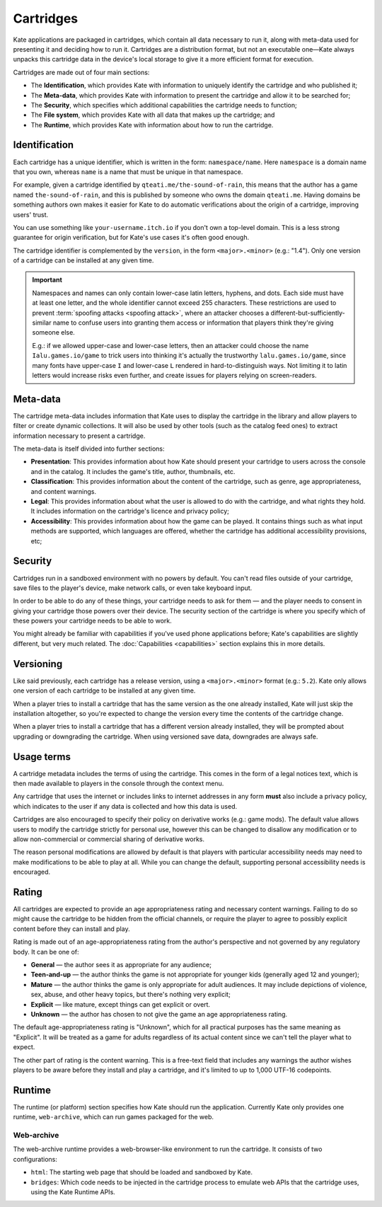 Cartridges
==========

Kate applications are packaged in cartridges, which contain all data necessary
to run it, along with meta-data used for presenting it and deciding how to
run it. Cartridges are a distribution format, but not an executable one—Kate
always unpacks this cartridge data in the device's local storage to give it
a more efficient format for execution.

Cartridges are made out of four main sections:

* The **Identification**, which provides Kate with information to uniquely
  identify the cartridge and who published it;

* The **Meta-data**, which provides Kate with information to present the
  cartridge and allow it to be searched for;

* The **Security**, which specifies which additional capabilities the
  cartridge needs to function;

* The **File system**, which provides Kate with all data that makes up the
  cartridge; and

* The **Runtime**, which provides Kate with information about how to run the
  cartridge.

.. _cartridge identification:

Identification
--------------

Each cartridge has a unique identifier, which is written in the form:
``namespace/name``. Here ``namespace`` is a domain name that you own,
whereas ``name`` is a name that must be unique in that namespace.

For example, given a cartridge identified by ``qteati.me/the-sound-of-rain``,
this means that the author has a game named ``the-sound-of-rain``, and this
is published by someone who owns the domain ``qteati.me``. Having domains be
something authors own makes it easier for Kate to do automatic verifications
about the origin of a cartridge, improving users' trust.

You can use something like ``your-username.itch.io`` if you don't own a
top-level domain. This is a less strong guarantee for origin verification,
but for Kate's use cases it's often good enough.

The cartridge identifier is complemented by the ``version``, in the form
``<major>.<minor>`` (e.g.: "1.4"). Only one version of a cartridge can
be installed at any given time.

.. important::

   Namespaces and names can only contain lower-case latin letters, hyphens, and
   dots. Each side must have at least one letter, and the whole identifier
   cannot exceed 255 characters. These restrictions are used
   to prevent :term:`spoofing attacks <spoofing attack>`, where an attacker chooses a
   different-but-sufficiently-similar name to confuse users into granting them
   access or information that players think they're giving someone else.

   E.g.: if we allowed upper-case and lower-case letters, then an attacker could
   choose the name ``Ialu.games.io/game`` to trick users into thinking it's
   actually the trustworthy ``lalu.games.io/game``, since many fonts have
   upper-case ``I`` and lower-case ``L`` rendered in hard-to-distinguish ways.
   Not limiting it to latin letters would increase risks even further, and create
   issues for players relying on screen-readers.


Meta-data
---------

The cartridge meta-data includes information that Kate uses to display the
cartridge in the library and allow players to filter or create dynamic
collections. It will also be used by other tools (such as the catalog feed
ones) to extract information necessary to present a cartridge.

The meta-data is itself divided into further sections:

* **Presentation**: This provides information about how Kate should present
  your cartridge to users across the console and in the catalog. It includes
  the game's title, author, thumbnails, etc.

* **Classification**: This provides information about the content of the
  cartridge, such as genre, age appropriateness, and content warnings.

* **Legal**: This provides information about what the user is allowed to
  do with the cartridge, and what rights they hold. It includes information
  on the cartridge's licence and privacy policy;

* **Accessibility**: This provides information about how the game can be
  played. It contains things such as what input methods are supported,
  which languages are offered, whether the cartridge has additional
  accessibility provisions, etc;


Security
--------

Cartridges run in a sandboxed environment with no powers by default. You can't
read files outside of your cartridge, save files to the player's device,
make network calls, or even take keyboard input.

In order to be able to do any of these things, your cartridge needs to ask
for them — and the player needs to consent in giving your cartridge those
powers over their device. The security section of the cartridge is where you
specify which of these powers your cartridge needs to be able to work.

You might already be familiar with capabilities if you've used phone
applications before; Kate's capabilities are slightly different, but
very much related. The :doc:`Capabilities <capabilities>` section explains
this in more details.


.. _cartridge versioning:

Versioning
----------

Like said previously, each cartridge has a release version, using a
``<major>.<minor>`` format (e.g.: ``5.2``). Kate only allows one version
of each cartridge to be installed at any given time.

When a player tries to install a cartridge that has the same version
as the one already installed, Kate will just skip the installation altogether,
so you're expected to change the version every time the contents of the
cartridge change.

When a player tries to install a cartridge that has a different version
already installed, they will be prompted about upgrading or downgrading
the cartridge. When using versioned save data, downgrades are always
safe.


.. _cartridge usage terms:

Usage terms
-----------

A cartridge metadata includes the terms of using the cartridge. This comes in
the form of a legal notices text, which is then made available to players in
the console through the context menu.

Any cartridge that uses the internet or includes links to internet addresses
in any form **must** also include a privacy policy, which indicates to the
user if any data is collected and how this data is used.

Cartridges are also encouraged to specify their policy on derivative works
(e.g.: game mods). The default value allows users to modify the cartridge
strictly for personal use, however this can be changed to disallow any
modification or to allow non-commercial or commercial sharing of derivative
works.

The reason personal modifications are allowed by default is that players
with particular accessibility needs may need to make modifications to be
able to play at all. While you can change the default, supporting personal
accessibility needs is encouraged.


.. _cartridge rating:

Rating
------

All cartridges are expected to provide an age appropriateness rating and
necessary content warnings. Failing to do so might cause the cartridge to
be hidden from the official channels, or require the player to agree to
possibly explicit content before they can install and play.

Rating is made out of an age-appropriateness rating from the author's
perspective and not governed by any regulatory body. It can be one of:

* **General** — the author sees it as appropriate for any audience;
* **Teen-and-up** — the author thinks the game is not appropriate for
  younger kids (generally aged 12 and younger);
* **Mature** — the author thinks the game is only appropriate for adult
  audiences. It may include depictions of violence, sex, abuse, and other
  heavy topics, but there's nothing very explicit;
* **Explicit** — like mature, except things can get explicit or overt.
* **Unknown** — the author has chosen to not give the game an age
  appropriateness rating.

The default age-appropriateness rating is "Unknown", which for all practical
purposes has the same meaning as "Explicit". It will be treated as a game
for adults regardless of its actual content since we can't tell the player
what to expect.

The other part of rating is the content warning. This is a free-text field
that includes any warnings the author wishes players to be aware before they
install and play a cartridge, and it's limited to up to 1,000 UTF-16
codepoints.


Runtime
-------

The runtime (or platform) section specifies how Kate should run the
application. Currently Kate only provides one runtime, ``web-archive``,
which can run games packaged for the web.


Web-archive
'''''''''''

The web-archive runtime provides a web-browser-like environment to run the
cartridge. It consists of two configurations:

* ``html``: The starting web page that should be loaded and sandboxed by Kate.

* ``bridges``: Which code needs to be injected in the cartridge process
  to emulate web APIs that the cartridge uses, using the Kate Runtime APIs.